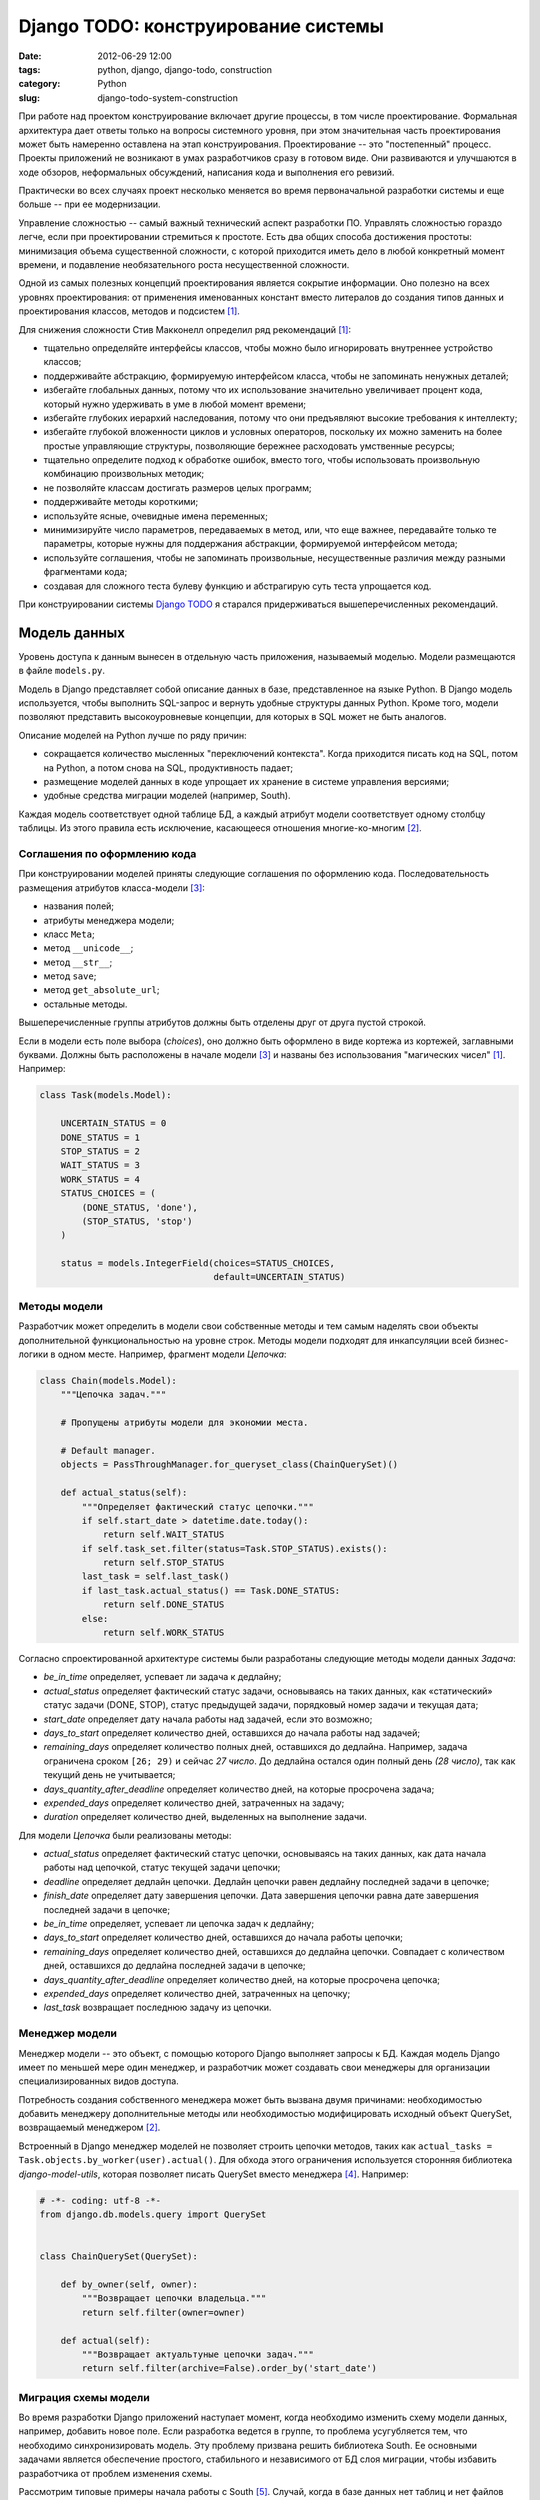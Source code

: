 ====================================
Django TODO: конструирование системы
====================================

:date: 2012-06-29 12:00
:tags: python, django, django-todo, construction
:category: Python
:slug: django-todo-system-construction

При работе над проектом конструирование включает другие процессы, в том числе
проектирование. Формальная архитектура дает ответы только на вопросы
системного уровня, при этом значительная часть проектирования может быть
намеренно оставлена на этап конструирования. Проектирование -- это
"постепенный" процесс. Проекты приложений не возникают в умах разработчиков
сразу в готовом виде. Они развиваются и улучшаются в ходе обзоров,
неформальных обсуждений, написания кода и выполнения его ревизий.

Практически во всех случаях проект несколько меняется во время первоначальной
разработки системы и еще больше -- при ее модернизации.

Управление сложностью -- самый важный технический аспект разработки ПО.
Управлять сложностью гораздо легче, если при проектировании стремиться к
простоте. Есть два общих способа достижения простоты: минимизация объема
существенной сложности, с которой приходится иметь дело в любой конкретный
момент времени, и подавление необязательного роста несущественной сложности.

Одной из самых полезных концепций проектирования является сокрытие информации.
Оно полезно на всех уровнях проектирования: от применения именованных констант
вместо литералов до создания типов данных и проектирования классов, методов и
подсистем [#McConnell]_.

Для снижения сложности Стив Макконелл определил ряд рекомендаций
[#McConnell]_:

- тщательно определяйте интерфейсы классов, чтобы можно было игнорировать
  внутреннее устройство классов;
- поддерживайте абстракцию, формируемую интерфейсом класса, чтобы не
  запоминать ненужных деталей;
- избегайте глобальных данных, потому что их использование значительно
  увеличивает процент кода, который нужно удерживать в уме в любой момент
  времени;
- избегайте глубоких иерархий наследования, потому что они предъявляют высокие
  требования к интеллекту;
- избегайте глубокой вложенности циклов и условных операторов, поскольку их
  можно заменить на более простые управляющие структуры, позволяющие бережнее
  расходовать умственные ресурсы;
- тщательно определите подход к обработке ошибок, вместо того, чтобы
  использовать произвольную комбинацию произвольных методик;
- не позволяйте классам достигать размеров целых программ;
- поддерживайте методы короткими;
- используйте ясные, очевидные имена переменных;
- минимизируйте число параметров, передаваемых в метод, или, что еще важнее,
  передавайте только те параметры, которые нужны для поддержания абстракции,
  формируемой интерфейсом метода;
- используйте соглашения, чтобы не запоминать произвольные, несущественные
  различия между разными фрагментами кода;
- создавая для сложного теста булеву функцию и абстрагирую суть теста
  упрощается код.

При конструировании системы `Django TODO <https://github.com/marselester/
django-todo>`_ я старался придерживаться вышеперечисленных рекомендаций.

Модель данных
=============

Уровень доступа к данным вынесен в отдельную часть приложения, называемый
моделью. Модели размещаются в файле ``models.py``.

Модель в Django представляет собой описание данных в базе, представленное на
языке Python. В Django модель используется, чтобы выполнить SQL-запрос и
вернуть удобные структуры данных Python. Кроме того, модели позволяют
представить высокоуровневые концепции, для которых в SQL может не быть
аналогов.

Описание моделей на Python лучше по ряду причин:

- сокращается количество мысленных "переключений контекста". Когда приходится
  писать код на SQL, потом на Python, а потом снова на SQL, продуктивность
  падает;
- размещение моделей данных в коде упрощает их хранение в системе управления
  версиями;
- удобные средства миграции моделей (например, South).

Каждая модель соответствует одной таблице БД, а каждый атрибут модели
соответствует одному столбцу таблицы. Из этого правила есть исключение,
касающееся отношения многие-ко-многим [#Holovaty]_.

Соглашения по оформлению кода
-----------------------------

При конструировании моделей приняты следующие соглашения по оформлению кода.
Последовательность размещения атрибутов класса-модели [#Django]_:

- названия полей;
- атрибуты менеджера модели;
- класс ``Meta``;
- метод ``__unicode__``;
- метод ``__str__``;
- метод ``save``;
- метод ``get_absolute_url``;
- остальные методы.

Вышеперечисленные группы атрибутов должны быть отделены друг от друга пустой
строкой.

Если в модели есть поле выбора (*choices*), оно должно быть оформлено в виде
кортежа из кортежей, заглавными буквами. Должны быть расположены в начале
модели [#Django]_ и названы без использования "магических чисел"
[#McConnell]_. Например:

.. code-block:: python

    class Task(models.Model):

        UNCERTAIN_STATUS = 0
        DONE_STATUS = 1
        STOP_STATUS = 2
        WAIT_STATUS = 3
        WORK_STATUS = 4
        STATUS_CHOICES = (
            (DONE_STATUS, 'done'),
            (STOP_STATUS, 'stop')
        )

        status = models.IntegerField(choices=STATUS_CHOICES,
                                     default=UNCERTAIN_STATUS)

Методы модели
-------------

Разработчик может определить в модели свои собственные методы и тем самым
наделять свои объекты дополнительной функциональностью на уровне строк. Методы
модели подходят для инкапсуляции всей бизнес-логики в одном месте. Например,
фрагмент модели *Цепочка*:

.. code-block:: python

    class Chain(models.Model):
        """Цепочка задач."""

        # Пропущены атрибуты модели для экономии места.

        # Default manager.
        objects = PassThroughManager.for_queryset_class(ChainQuerySet)()

        def actual_status(self):
            """Определяет фактический статус цепочки."""
            if self.start_date > datetime.date.today():
                return self.WAIT_STATUS
            if self.task_set.filter(status=Task.STOP_STATUS).exists():
                return self.STOP_STATUS
            last_task = self.last_task()
            if last_task.actual_status() == Task.DONE_STATUS:
                return self.DONE_STATUS
            else:
                return self.WORK_STATUS

Согласно спроектированной архитектуре системы были разработаны следующие
методы модели данных *Задача*:

- *be_in_time* определяет, успевает ли задача к дедлайну;
- *actual_status* определяет фактический статус задачи, основываясь на таких
  данных, как «статический» статус задачи (DONE, STOP), статус предыдущей
  задачи, порядковый номер задачи и текущая дата;
- *start_date* определяет дату начала работы над задачей, если это возможно;
- *days_to_start* определяет количество дней, оставшихся до начала работы над
  задачей;
- *remaining_days* определяет количество полных дней, оставшихся до дедлайна.
  Например, задача ограничена сроком ``[26; 29)`` и сейчас *27 число*. До
  дедлайна остался один полный день *(28 число)*, так как текущий день не
  учитывается;
- *days_quantity_after_deadline* определяет количество дней, на которые
  просрочена задача;
- *expended_days* определяет количество дней, затраченных на задачу;
- *duration* определяет количество дней, выделенных на выполнение задачи.

Для модели *Цепочка* были реализованы методы:

- *actual_status* определяет фактический статус цепочки, основываясь на таких
  данных, как дата начала работы над цепочкой, статус текущей задачи цепочки;
- *deadline* определяет дедлайн цепочки. Дедлайн цепочки равен дедлайну
  последней задачи в цепочке;
- *finish_date* определяет дату завершения цепочки. Дата завершения цепочки
  равна дате завершения последней задачи в цепочке;
- *be_in_time* определяет, успевает ли цепочка задач к дедлайну;
- *days_to_start* определяет количество дней, оставшихся до начала работы
  цепочки;
- *remaining_days* определяет количество дней, оставшихся до дедлайна цепочки.
  Совпадает с количеством дней, оставшихся до дедлайна последней задачи в
  цепочке;
- *days_quantity_after_deadline* определяет количество дней, на которые
  просрочена цепочка;
- *expended_days* определяет количество дней, затраченных на цепочку;
- *last_task* возвращает последнюю задачу из цепочки.

Менеджер модели
---------------

Менеджер модели -- это объект, с помощью которого Django выполняет запросы к
БД. Каждая модель Django имеет по меньшей мере один менеджер, и разработчик
может создавать свои менеджеры для организации специализированных видов
доступа.

Потребность создания собственного менеджера может быть вызвана двумя
причинами: необходимостью добавить менеджеру дополнительные методы или
необходимостью модифицировать исходный объект QuerySet, возвращаемый
менеджером [#Holovaty]_.

Встроенный в Django менеджер моделей не позволяет строить цепочки методов,
таких как ``actual_tasks = Task.objects.by_worker(user).actual()``. Для обхода
этого ограничения используется сторонняя библиотека *django-model-utils*,
которая позволяет писать QuerySet вместо менеджера [#Korobov]_. Например:

.. code-block:: python

    # -*- coding: utf-8 -*-
    from django.db.models.query import QuerySet


    class ChainQuerySet(QuerySet):

        def by_owner(self, owner):
            """Возвращает цепочки владельца."""
            return self.filter(owner=owner)

        def actual(self):
            """Возвращает актуальтуные цепочки задач."""
            return self.filter(archive=False).order_by('start_date')

Миграция схемы модели
---------------------

Во время разработки Django приложений наступает момент, когда необходимо
изменить схему модели данных, например, добавить новое поле. Если разработка
ведется в группе, то проблема усугубляется тем, что необходимо
синхронизировать модель. Эту проблему призвана решить библиотека South. Ее
основными задачами является обеспечение простого, стабильного и независимого
от БД слоя миграции, чтобы избавить разработчика от проблем изменения схемы.

Рассмотрим типовые примеры начала работы с South [#South]_. Случай, когда в
базе данных нет таблиц и нет файлов миграций -- состояние проекта сразу после
выполнения команда ``manage.py startapp myapp``. Далее, вместо команды
``manage.py syncdb`` нужно создать начальную миграцию командой ``manage.py
schemamigration myapp --initial`` и применить миграцию командой
``manage.py migrate myapp``.

Следующий вариант, когда таблицы уже созданы, но нет файлов миграций. В данной
ситуации необходимо выполнить команду ``manage.py convert_to_south myapp``.

Возможна ситуация, когда таблицы уже созданы, но миграции еще не применены.
Тогда необходимо выполнить ``manage.py migrate myapp 0001 --fake``.

Шаблон
======

Шаблон -- это текстовый документ или строка Python, который размечен с
применением языка шаблонов Django. Шаблон может содержать шаблонные теги и
шаблонные переменные.

При выборе места хранения шаблонов в многоразовых Django приложениях
рекомендуется [#LincolnLoop]_ использовать следующий путь:
``корень-репозитория/название_приложения/templates/название_приложения/
название_шаблона``. Например, ``django-todo/todo/templates/todo/base.html``.

Название шаблонов следует выбирать придерживаясь следующей конвенции
``[model]_[function].html``, например, ``task_list.html``. Отнюдь не каждое
название шаблона, полученное в соответствии с конвенцией, получается
подходящим. В таких случаях следует выбирать название по своему усмотрению.

Шаблонный тег -- это некоторое обозначение в шаблоне, с которым ассоциирована
программная логика. Например, шаблонный тег может порождать содержимое,
выступать в роли управляющей конструкции, получать содержимое из базы данных
или разрешать доступ к другим шаблонным тегам.

Шаблоны пользовательских тегов и частичные шаблоны рекомендуется хранить в
директории ``includes``. Например, отображение информации о цепочке задач
вынесено в шаблон ``includes/chain.html``.

Пользовательские теги шаблона рекомендуется хранить в каталоге:
``корень-репозитория/название_приложения/templatetags/
[название_приложения]_tags.py``. Например, ``django-todo/todo/templatetags/
todo_tags.py``.

Представления и конфигурирование URL
====================================

Представление -- функция на языке Python, которая принимает экземпляр класса
*HttpRequest* в качестве первого параметра и возвращает экземпляр класса
*HttpResponse*. Ниже приведен код функции вместе с командами импорта из файла
``views.py``:

.. code-block:: python

    # -*- coding: utf-8 -*-
    from django.shortcuts import render, get_object_or_404
    from django.contrib.auth.decorators import login_required

    from todo.models import Chain, Task


    @login_required
    def actual_tasks(request):
        """Отображает список актуальных задач для исполнителя."""
        user = request.user
        actual_tasks = Task.objects.by_worker(user).actual()
        return render(request, 'todo/task_list.html', {
            'place': 'tasks',
            'actual_tasks': actual_tasks,
        })

Чтобы связать функцию представления с URL, в Django используется механизм
конфигурации URL. Django ожидает найти переменную *urlpatterns* в конфигурации
URL. Она определяет соответствие между URL-адресами и обрабатывающим их кодом.

Вот как подключается представление *actual_tasks* и *task_archive* в файле
``urls.py``:

.. code-block:: python

    from django.conf.urls.defaults import patterns, url

    urlpatterns = patterns('todo.views',
        url(r'^$', 'actual_tasks', name='todo_actual_tasks'),
        url(r'^task/archive/$', 'task_archive', name='todo_task_archive'),
    )

Любой запрос к URL ``/task/archive/`` должен обрабатываться функцией
*task_archive*, а запрос ``/`` будет обрабатываться *actual_tasks*.

Названия шаблонам URL рекомендуется давать в форме ``APP_MODEL_VIEW``,
например, ``blog_post_detail`` или ``blog_post_list``.

.. [#McConnell] Макконелл С. Совершенный код. Мастер-класс /
   Пер. с англ. – М. : Издательство "Русская редакция", 2012. – 896 стр. : ил.
.. [#Holovaty] Головатый А., Каплан-Мосс Дж. Django. Подробное руководство,
   2-е издание. – Пер. с англ. – СПб.: Символ-Плюс, 2010. – 560 с., ил.
.. [#Django] Django community. `Django Coding Style
   <https://docs.djangoproject.com/en/dev/internals/contributing/writing-code/
   coding-style/>`_.
.. [#Korobov] Коробов М. `Рецепты от ПанГурмана <http://habrahabr.ru/post/
   142703/>`_.
.. [#South] Godwin A. `South documentation <http://south.readthedocs.org/en/
   latest/tutorial/index.html>`_.
.. [#LincolnLoop] Lincoln Loop company. `Django Best Practices
   <http://lincolnloop.com/django-best-practices/>`_.
